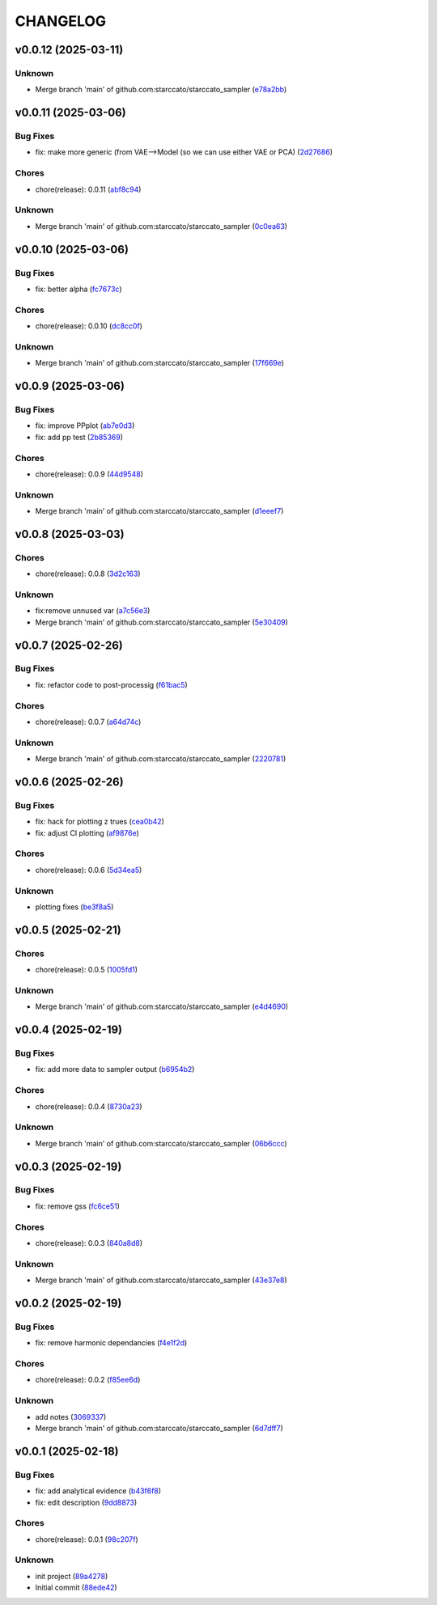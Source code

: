 .. _changelog:

=========
CHANGELOG
=========


.. _changelog-v0.0.12:

v0.0.12 (2025-03-11)
====================

Unknown
-------

* Merge branch 'main' of github.com:starccato/starccato_sampler (`e78a2bb`_)

.. _e78a2bb: https://github.com/starccato/starccato_sampler/commit/e78a2bb939ea24ae7c3db891204f1c9daf0faacb


.. _changelog-v0.0.11:

v0.0.11 (2025-03-06)
====================

Bug Fixes
---------

* fix: make more generic (from VAE-->Model (so we can use either VAE or PCA) (`2d27686`_)

Chores
------

* chore(release): 0.0.11 (`abf8c94`_)

Unknown
-------

* Merge branch 'main' of github.com:starccato/starccato_sampler (`0c0ea63`_)

.. _2d27686: https://github.com/starccato/starccato_sampler/commit/2d27686c26eee009e7b6704fe7ff955cd99a6489
.. _abf8c94: https://github.com/starccato/starccato_sampler/commit/abf8c944aa6479f994f197acf4e51266b61d6a6a
.. _0c0ea63: https://github.com/starccato/starccato_sampler/commit/0c0ea6306f1a253c2c8bc746bfd409eb5aa2e7fd


.. _changelog-v0.0.10:

v0.0.10 (2025-03-06)
====================

Bug Fixes
---------

* fix: better alpha (`fc7673c`_)

Chores
------

* chore(release): 0.0.10 (`dc8cc0f`_)

Unknown
-------

* Merge branch 'main' of github.com:starccato/starccato_sampler (`17f669e`_)

.. _fc7673c: https://github.com/starccato/starccato_sampler/commit/fc7673c1fbe0504d7e89d4ad4b413e91a8db6522
.. _dc8cc0f: https://github.com/starccato/starccato_sampler/commit/dc8cc0f8bcfa4c5b29e7fb53379ef84f4cee51e5
.. _17f669e: https://github.com/starccato/starccato_sampler/commit/17f669ed20f7fa70fee613db89ea87e74c0ad953


.. _changelog-v0.0.9:

v0.0.9 (2025-03-06)
===================

Bug Fixes
---------

* fix: improve PPplot (`ab7e0d3`_)

* fix: add pp test (`2b85369`_)

Chores
------

* chore(release): 0.0.9 (`44d9548`_)

Unknown
-------

* Merge branch 'main' of github.com:starccato/starccato_sampler (`d1eeef7`_)

.. _ab7e0d3: https://github.com/starccato/starccato_sampler/commit/ab7e0d3c2e06c052978d12a5467d97e07b1b47a2
.. _2b85369: https://github.com/starccato/starccato_sampler/commit/2b853699650ed26584929069f96df79da89e9180
.. _44d9548: https://github.com/starccato/starccato_sampler/commit/44d954859ca0dbf31e2e58fcbb42c473495d28d1
.. _d1eeef7: https://github.com/starccato/starccato_sampler/commit/d1eeef7cd536932adaf0c9ba78056598e27ff04f


.. _changelog-v0.0.8:

v0.0.8 (2025-03-03)
===================

Chores
------

* chore(release): 0.0.8 (`3d2c163`_)

Unknown
-------

* fix:remove unnused var (`a7c56e3`_)

* Merge branch 'main' of github.com:starccato/starccato_sampler (`5e30409`_)

.. _3d2c163: https://github.com/starccato/starccato_sampler/commit/3d2c1633446f44ec31f7ffb4e56d43938ff5a6d3
.. _a7c56e3: https://github.com/starccato/starccato_sampler/commit/a7c56e332b153f0bf7c2b208e361e227ff6e81fd
.. _5e30409: https://github.com/starccato/starccato_sampler/commit/5e30409ab826a70bd314341f869c98fc9332625b


.. _changelog-v0.0.7:

v0.0.7 (2025-02-26)
===================

Bug Fixes
---------

* fix: refactor code to post-processig (`f61bac5`_)

Chores
------

* chore(release): 0.0.7 (`a64d74c`_)

Unknown
-------

* Merge branch 'main' of github.com:starccato/starccato_sampler (`2220781`_)

.. _f61bac5: https://github.com/starccato/starccato_sampler/commit/f61bac506c1b85de01395c44d2c9199644c6ee47
.. _a64d74c: https://github.com/starccato/starccato_sampler/commit/a64d74c6a18c748ef39d115969beb8ee9beaf031
.. _2220781: https://github.com/starccato/starccato_sampler/commit/2220781cc01b1ed273760fdb21b96f6ee5a5b1e4


.. _changelog-v0.0.6:

v0.0.6 (2025-02-26)
===================

Bug Fixes
---------

* fix: hack for plotting z trues (`cea0b42`_)

* fix: adjust CI plotting (`af9876e`_)

Chores
------

* chore(release): 0.0.6 (`5d34ea5`_)

Unknown
-------

* plotting fixes (`be3f8a5`_)

.. _cea0b42: https://github.com/starccato/starccato_sampler/commit/cea0b428bc66e0977b0e69c33897bc8630e84107
.. _af9876e: https://github.com/starccato/starccato_sampler/commit/af9876e6a35cd613cbf25cbf91efdba2b25b3803
.. _5d34ea5: https://github.com/starccato/starccato_sampler/commit/5d34ea5f9b0748d40afea5ff661beb321055f25f
.. _be3f8a5: https://github.com/starccato/starccato_sampler/commit/be3f8a5fe612afac93e56de9974234284469b905


.. _changelog-v0.0.5:

v0.0.5 (2025-02-21)
===================

Chores
------

* chore(release): 0.0.5 (`1005fd1`_)

Unknown
-------

* Merge branch 'main' of github.com:starccato/starccato_sampler (`e4d4690`_)

.. _1005fd1: https://github.com/starccato/starccato_sampler/commit/1005fd1b9dee9a3b237bd27b40101517e3e2fbf8
.. _e4d4690: https://github.com/starccato/starccato_sampler/commit/e4d46905d3602d99d1289d8274a5ad0e627f3bef


.. _changelog-v0.0.4:

v0.0.4 (2025-02-19)
===================

Bug Fixes
---------

* fix: add more data to sampler output (`b6954b2`_)

Chores
------

* chore(release): 0.0.4 (`8730a23`_)

Unknown
-------

* Merge branch 'main' of github.com:starccato/starccato_sampler (`06b6ccc`_)

.. _b6954b2: https://github.com/starccato/starccato_sampler/commit/b6954b20d0472540624ea91636525ed114da2076
.. _8730a23: https://github.com/starccato/starccato_sampler/commit/8730a23df6b8eeebd29a34b7f5edd4e4b80f4cf4
.. _06b6ccc: https://github.com/starccato/starccato_sampler/commit/06b6cccc7b8f5f54b93f559e1f6a276c815c0de4


.. _changelog-v0.0.3:

v0.0.3 (2025-02-19)
===================

Bug Fixes
---------

* fix: remove gss (`fc6ce51`_)

Chores
------

* chore(release): 0.0.3 (`840a8d8`_)

Unknown
-------

* Merge branch 'main' of github.com:starccato/starccato_sampler (`43e37e8`_)

.. _fc6ce51: https://github.com/starccato/starccato_sampler/commit/fc6ce51aac15d45056035acf028774ca6628a0f5
.. _840a8d8: https://github.com/starccato/starccato_sampler/commit/840a8d81b22235b22c426a3f18d0c0a65738a717
.. _43e37e8: https://github.com/starccato/starccato_sampler/commit/43e37e82d8c7da483aba4824b4fbc54bed61824a


.. _changelog-v0.0.2:

v0.0.2 (2025-02-19)
===================

Bug Fixes
---------

* fix: remove harmonic dependancies (`f4e1f2d`_)

Chores
------

* chore(release): 0.0.2 (`f85ee6d`_)

Unknown
-------

* add notes (`3069337`_)

* Merge branch 'main' of github.com:starccato/starccato_sampler (`6d7dff7`_)

.. _f4e1f2d: https://github.com/starccato/starccato_sampler/commit/f4e1f2dcd850633e3bcaba2ed59918b98ba0d5dc
.. _f85ee6d: https://github.com/starccato/starccato_sampler/commit/f85ee6d2e73c6bf782d629f9780acd123662140c
.. _3069337: https://github.com/starccato/starccato_sampler/commit/306933712d30881097cad7c62d6bd975a8281940
.. _6d7dff7: https://github.com/starccato/starccato_sampler/commit/6d7dff774a28b5dc93dfa913b074baa736eb794f


.. _changelog-v0.0.1:

v0.0.1 (2025-02-18)
===================

Bug Fixes
---------

* fix: add analytical evidence (`b43f6f8`_)

* fix: edit description (`9dd8873`_)

Chores
------

* chore(release): 0.0.1 (`98c207f`_)

Unknown
-------

* init project (`89a4278`_)

* Initial commit (`88ede42`_)

.. _b43f6f8: https://github.com/starccato/starccato_sampler/commit/b43f6f8b6358e26884930f280397100e268fe929
.. _9dd8873: https://github.com/starccato/starccato_sampler/commit/9dd88736b267e275cfe9f65d937bc693863eb1b9
.. _98c207f: https://github.com/starccato/starccato_sampler/commit/98c207fbe717b4da1b32d38a516d37db3bc4f47b
.. _89a4278: https://github.com/starccato/starccato_sampler/commit/89a42788db798a39075879c91220dbb653c272cd
.. _88ede42: https://github.com/starccato/starccato_sampler/commit/88ede4295f39fa76d4d8782404cb2855f71bb4de
